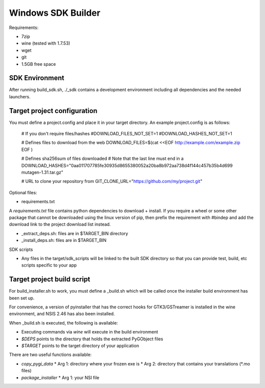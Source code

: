===================
Windows SDK Builder
===================

Requirements:

* 7zip
* wine (tested with 1.7.53)
* wget
* git
* 1.5GB free space

SDK Environment
---------------

After running build_sdk.sh, ./_sdk contains a development environment
including all dependencies and the needed launchers.


Target project configuration
----------------------------

You must define a project.config and place it in your target directory. An
example project.config is as follows:

  # If you don't require files/hashes
  #DOWNLOAD_FILES_NOT_SET=1
  #DOWNLOAD_HASHES_NOT_SET=1
  
  # Defines files to download from the web
  DOWNLOAD_FILES=$(cat <<EOF
  http://example.com/example.zip
  EOF
  )

  # Defines sha256sum of files downloaded 
  # Note that the last line must end in a \
  DOWNLOAD_HASHES="\
  0aa011707785fe30935d8655380052a20ba8b972aa738d4f144c457b35b4d699  mutagen-1.31.tar.gz\
  "
  
  # URL to clone your repository from
  GIT_CLONE_URL="https://github.com/my/project.git"

Optional files:

* requirements.txt

A `requirements.txt` file contains python dependencies to download + install.
If you require a wheel or some other package that cannot be downloaded using
the linux version of pip, then prefix the requirement with #bindep and add
the download link to the project download list instead.

* _extract_deps.sh: files are in $TARGET_BIN directory
* _install_deps.sh: files are in $TARGET_BIN

SDK scripts

* Any files in the target/sdk_scripts will be linked to the built SDK directory
  so that you can provide test, build, etc scripts specific to your app
  
Target project build script
---------------------------

For build_installer.sh to work, you must define a _build.sh which will be called
once the installer build environment has been set up.

For convenience, a version of pyinstaller that has the correct hooks for
GTK3/GSTreamer is installed in the wine environment, and NSIS 2.46 has also
been installed.

When _build.sh is executed, the following is available:

* Executing commands via `wine` will execute in the build environment
* `$DEPS` points to the directory that holds the extracted PyGObject files
* `$TARGET` points to the target directory of your application

There are two useful functions available:

* `copy_pygi_data`
  * Arg 1: directory where your frozen exe is
  * Arg 2: directory that contains your translations (*.mo files)
* `package_installer`
  * Arg 1: your NSI file
